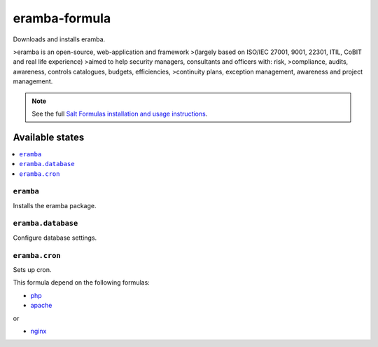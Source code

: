 ================
eramba-formula
================

Downloads and installs eramba.

>eramba is an open-source, web-application and framework
>(largely based on ISO/IEC 27001, 9001, 22301, ITIL, CoBIT and real life experience)
>aimed to help security managers, consultants and officers with: risk,
>compliance, audits, awareness, controls catalogues, budgets, efficiencies,
>continuity plans, exception management, awareness and project management.

.. note::

    See the full `Salt Formulas installation and usage instructions
    <http://docs.saltstack.com/en/latest/topics/development/conventions/formulas.html>`_.

Available states
================

.. contents::
    :local:

``eramba``
------------

Installs the eramba package.

``eramba.database``
------------

Configure database settings.

``eramba.cron``
------------

Sets up cron.

This formula depend on the following formulas:

* `php <https://github.com/saltstack-formulas/php-formula>`_

* `apache <https://github.com/saltstack-formulas/apache-formula>`_
or

* `nginx <https://github.com/saltstack-formulas/nginx-formula>`_
